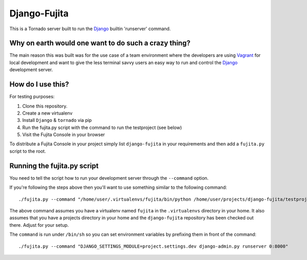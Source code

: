 Django-Fujita
=============

This is a Tornado server built to run the Django_ builtin 'runserver' command.

Why on earth would one want to do such a crazy thing?
-----------------------------------------------------
The main reason this was built was for the use case of a team environment where
the developers are using Vagrant_ for local development and want to give the
less terminal savvy users an easy way to run and control the Django_ development
server.

How do I use this?
------------------
For testing purposes:

#. Clone this repository.
#. Create a new virtualenv
#. Install ``Django`` & ``tornado`` via pip
#. Run the fujita.py script with the command to run the testproject (see below)
#. Visit the Fujita Console in your browser

To distribute a Fujita Console in your project simply list ``django-fujita`` in
your requirements and then add a ``fujita.py`` script to the root.

Running the fujita.py script
----------------------------
You need to tell the script how to run your development server through the
``--command`` option.

If you're following the steps above then you'll want to use something similar
to the following command::

  ./fujita.py --command "/home/user/.virtualenvs/fujita/bin/python /home/user/projects/django-fujita/testproject/manage.py runserver 0:8000"

The above command assumes you have a virtualenv named ``fujita`` in the
``.virtualenvs`` directory in your home. It also assumes that you have a
projects directory in your home and the ``django-fujita`` repository has been
checked out there. Adjust for your setup.

The ``command`` is run under ``/bin/sh`` so you can set environment variables
by prefixing them in front of the command::

  ./fujita.py --command "DJANGO_SETTINGS_MODULE=project.settings.dev django-admin.py runserver 0:8000"


.. _Django: http://djangoproject.com/
.. _Vagrant: http://vagrantup.com/
